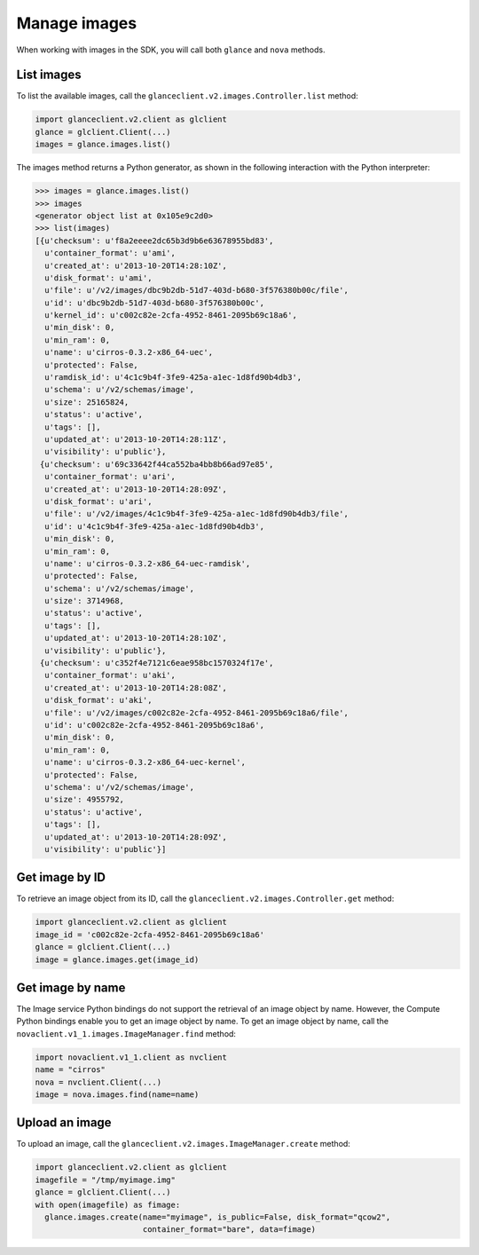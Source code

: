 =============
Manage images
=============

When working with images in the SDK, you will call both ``glance`` and
``nova`` methods.

.. _list-images:

List images
~~~~~~~~~~~

To list the available images, call the
``glanceclient.v2.images.Controller.list`` method:

.. code-block:: python

    import glanceclient.v2.client as glclient
    glance = glclient.Client(...)
    images = glance.images.list()

The images method returns a Python generator, as shown in the following
interaction with the Python interpreter:

.. code-block:: python

    >>> images = glance.images.list()
    >>> images
    <generator object list at 0x105e9c2d0>
    >>> list(images)
    [{u'checksum': u'f8a2eeee2dc65b3d9b6e63678955bd83',
      u'container_format': u'ami',
      u'created_at': u'2013-10-20T14:28:10Z',
      u'disk_format': u'ami',
      u'file': u'/v2/images/dbc9b2db-51d7-403d-b680-3f576380b00c/file',
      u'id': u'dbc9b2db-51d7-403d-b680-3f576380b00c',
      u'kernel_id': u'c002c82e-2cfa-4952-8461-2095b69c18a6',
      u'min_disk': 0,
      u'min_ram': 0,
      u'name': u'cirros-0.3.2-x86_64-uec',
      u'protected': False,
      u'ramdisk_id': u'4c1c9b4f-3fe9-425a-a1ec-1d8fd90b4db3',
      u'schema': u'/v2/schemas/image',
      u'size': 25165824,
      u'status': u'active',
      u'tags': [],
      u'updated_at': u'2013-10-20T14:28:11Z',
      u'visibility': u'public'},
     {u'checksum': u'69c33642f44ca552ba4bb8b66ad97e85',
      u'container_format': u'ari',
      u'created_at': u'2013-10-20T14:28:09Z',
      u'disk_format': u'ari',
      u'file': u'/v2/images/4c1c9b4f-3fe9-425a-a1ec-1d8fd90b4db3/file',
      u'id': u'4c1c9b4f-3fe9-425a-a1ec-1d8fd90b4db3',
      u'min_disk': 0,
      u'min_ram': 0,
      u'name': u'cirros-0.3.2-x86_64-uec-ramdisk',
      u'protected': False,
      u'schema': u'/v2/schemas/image',
      u'size': 3714968,
      u'status': u'active',
      u'tags': [],
      u'updated_at': u'2013-10-20T14:28:10Z',
      u'visibility': u'public'},
     {u'checksum': u'c352f4e7121c6eae958bc1570324f17e',
      u'container_format': u'aki',
      u'created_at': u'2013-10-20T14:28:08Z',
      u'disk_format': u'aki',
      u'file': u'/v2/images/c002c82e-2cfa-4952-8461-2095b69c18a6/file',
      u'id': u'c002c82e-2cfa-4952-8461-2095b69c18a6',
      u'min_disk': 0,
      u'min_ram': 0,
      u'name': u'cirros-0.3.2-x86_64-uec-kernel',
      u'protected': False,
      u'schema': u'/v2/schemas/image',
      u'size': 4955792,
      u'status': u'active',
      u'tags': [],
      u'updated_at': u'2013-10-20T14:28:09Z',
      u'visibility': u'public'}]

.. _get-image-id:

Get image by ID
~~~~~~~~~~~~~~~

To retrieve an image object from its ID, call the
``glanceclient.v2.images.Controller.get`` method:

.. code-block:: python

    import glanceclient.v2.client as glclient
    image_id = 'c002c82e-2cfa-4952-8461-2095b69c18a6'
    glance = glclient.Client(...)
    image = glance.images.get(image_id)

.. _get-image-name:

Get image by name
~~~~~~~~~~~~~~~~~

The Image service Python bindings do not support the retrieval of an
image object by name. However, the Compute Python bindings enable you to
get an image object by name. To get an image object by name, call the
``novaclient.v1_1.images.ImageManager.find`` method:

.. code-block:: python

    import novaclient.v1_1.client as nvclient
    name = "cirros"
    nova = nvclient.Client(...)
    image = nova.images.find(name=name)

.. _upload-image:

Upload an image
~~~~~~~~~~~~~~~

To upload an image, call the ``glanceclient.v2.images.ImageManager.create``
method:

.. code-block:: python

    import glanceclient.v2.client as glclient
    imagefile = "/tmp/myimage.img"
    glance = glclient.Client(...)
    with open(imagefile) as fimage:
      glance.images.create(name="myimage", is_public=False, disk_format="qcow2",
                           container_format="bare", data=fimage)
